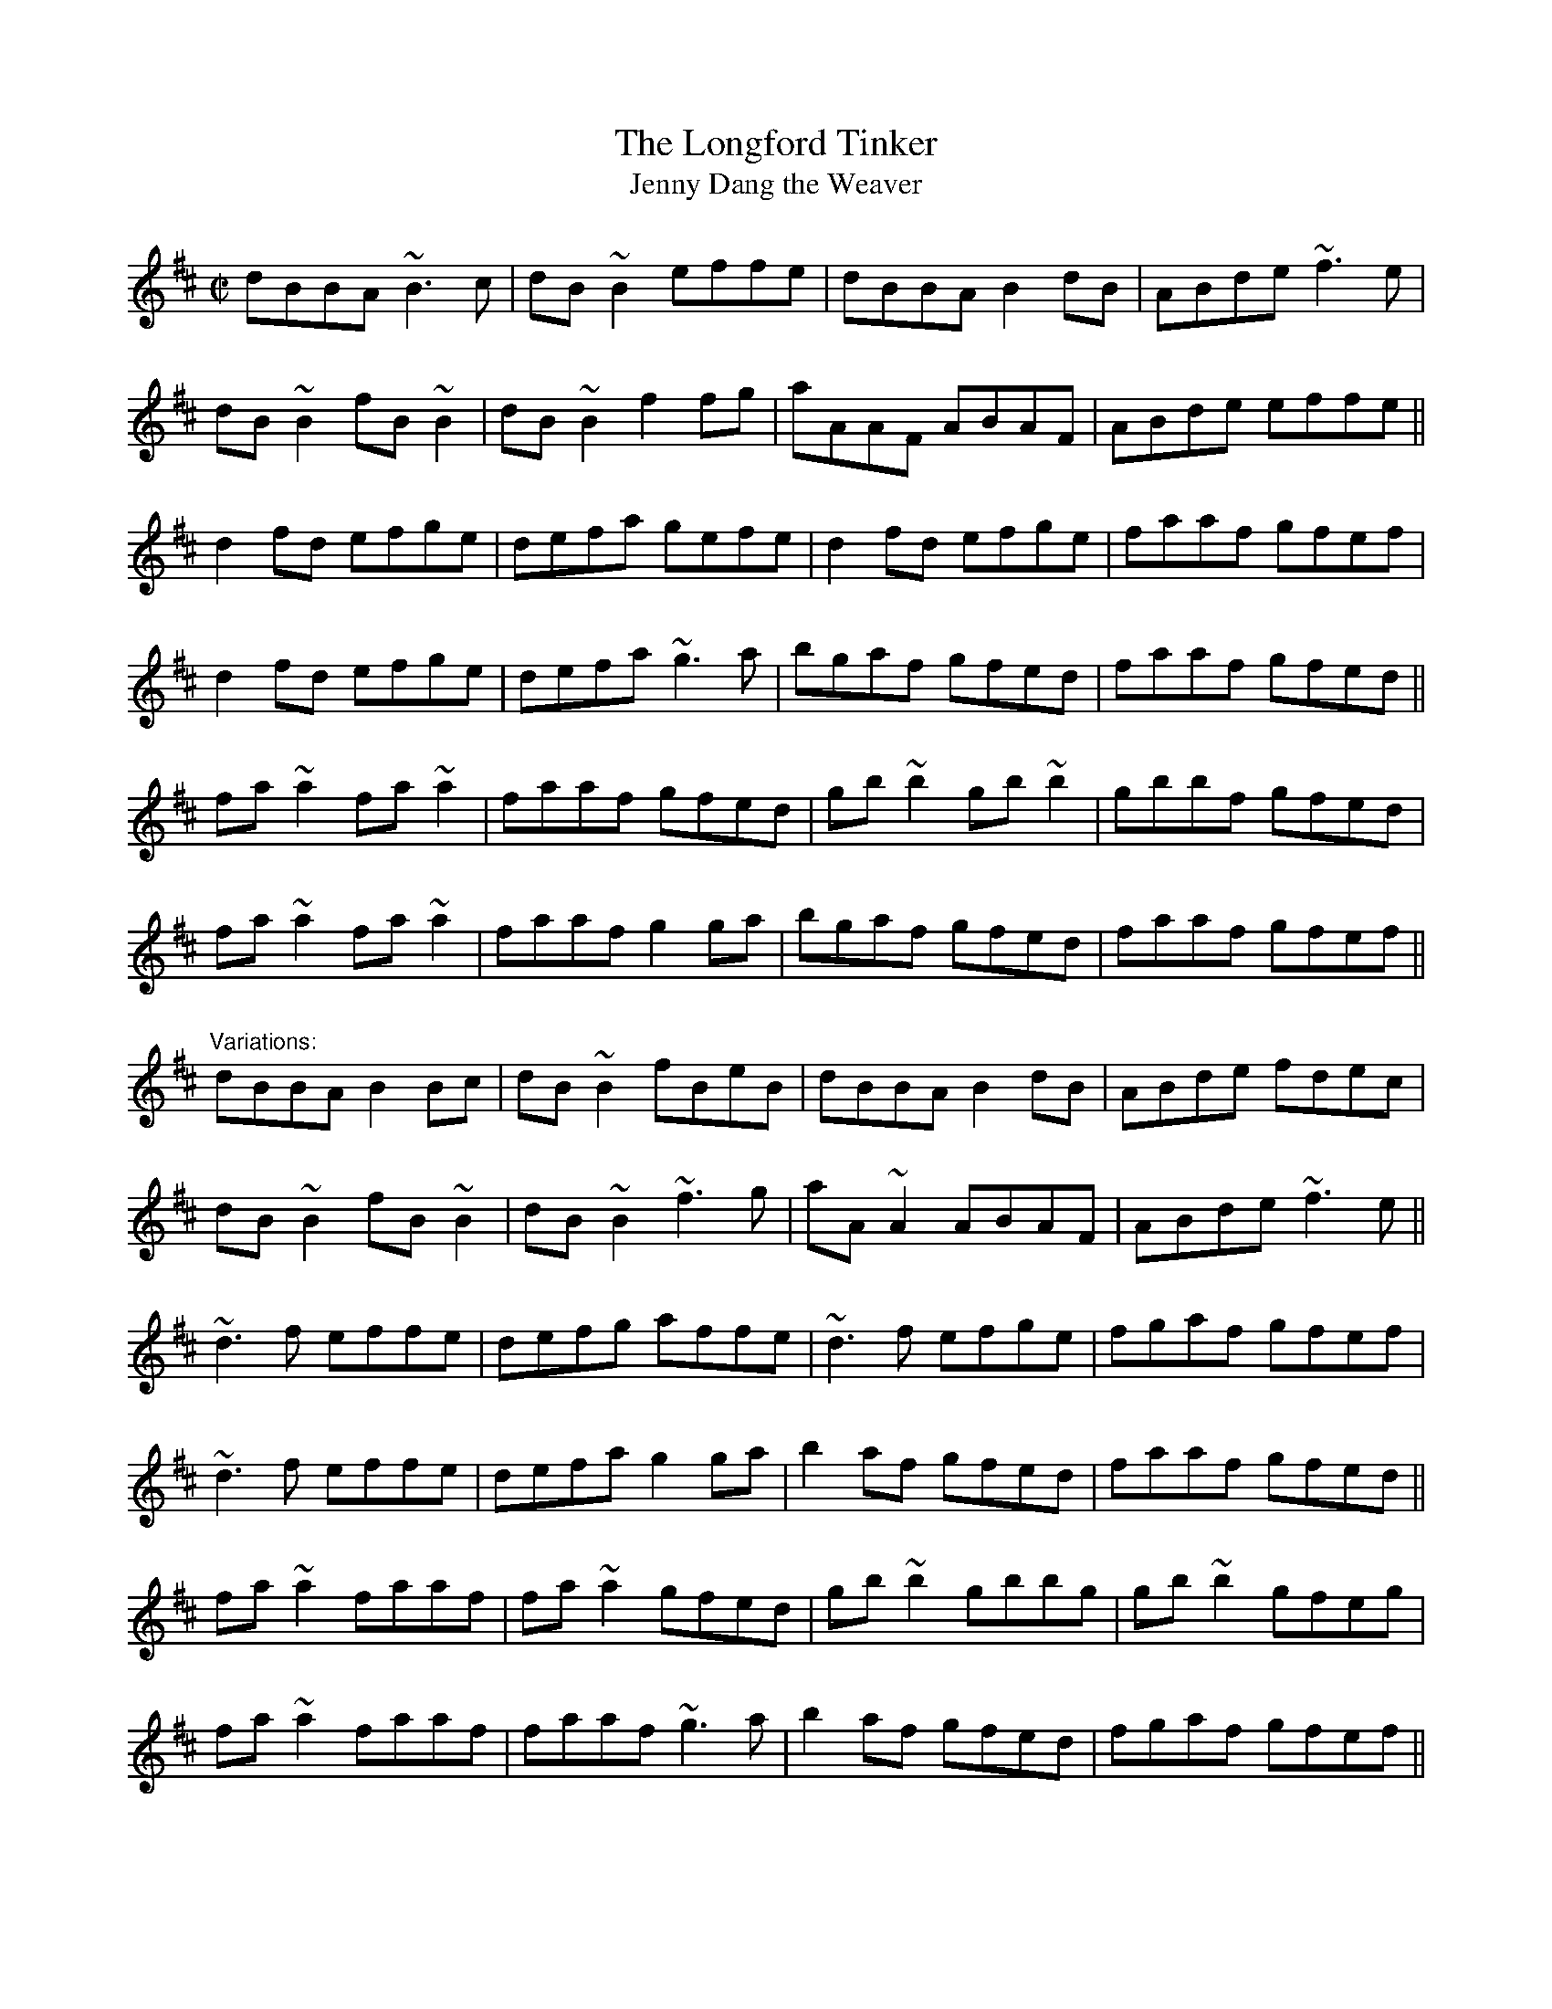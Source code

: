 X: 1
T:Longford Tinker, The
T:Jenny Dang the Weaver
R:reel
D:Paul McGrattan: The Frost Is All Over
D:Bothy Band: 1975
Z:id:hn-reel-292
M:C|
K:D
dBBA ~B3c|dB~B2 effe|dBBA B2dB|ABde ~f3e|
dB~B2 fB~B2|dB~B2 f2fg|aAAF ABAF|ABde effe||
d2fd efge|defa gefe|d2fd efge|faaf gfef|
d2fd efge|defa ~g3a|bgaf gfed|faaf gfed||
fa~a2 fa~a2|faaf gfed|gb~b2 gb~b2|gbbf gfed|
fa~a2 fa~a2|faaf g2ga|bgaf gfed|faaf gfef||
"Variations:"
dBBA B2Bc|dB~B2 fBeB|dBBA B2dB|ABde fdec|
dB~B2 fB~B2|dB~B2 ~f3g|aA~A2 ABAF|ABde ~f3e||
~d3f effe|defg affe|~d3f efge|fgaf gfef|
~d3f effe|defa g2ga|b2af gfed|faaf gfed||
fa~a2 faaf|fa~a2 gfed|gb~b2 gbbg|gb~b2 gfeg|
fa~a2 faaf|faaf ~g3a|b2af gfed|fgaf gfef||
